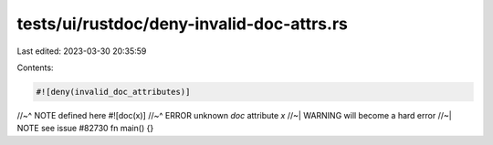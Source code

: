 tests/ui/rustdoc/deny-invalid-doc-attrs.rs
==========================================

Last edited: 2023-03-30 20:35:59

Contents:

.. code-block:: rs

    #![deny(invalid_doc_attributes)]
//~^ NOTE defined here
#![doc(x)]
//~^ ERROR unknown `doc` attribute `x`
//~| WARNING will become a hard error
//~| NOTE see issue #82730
fn main() {}


